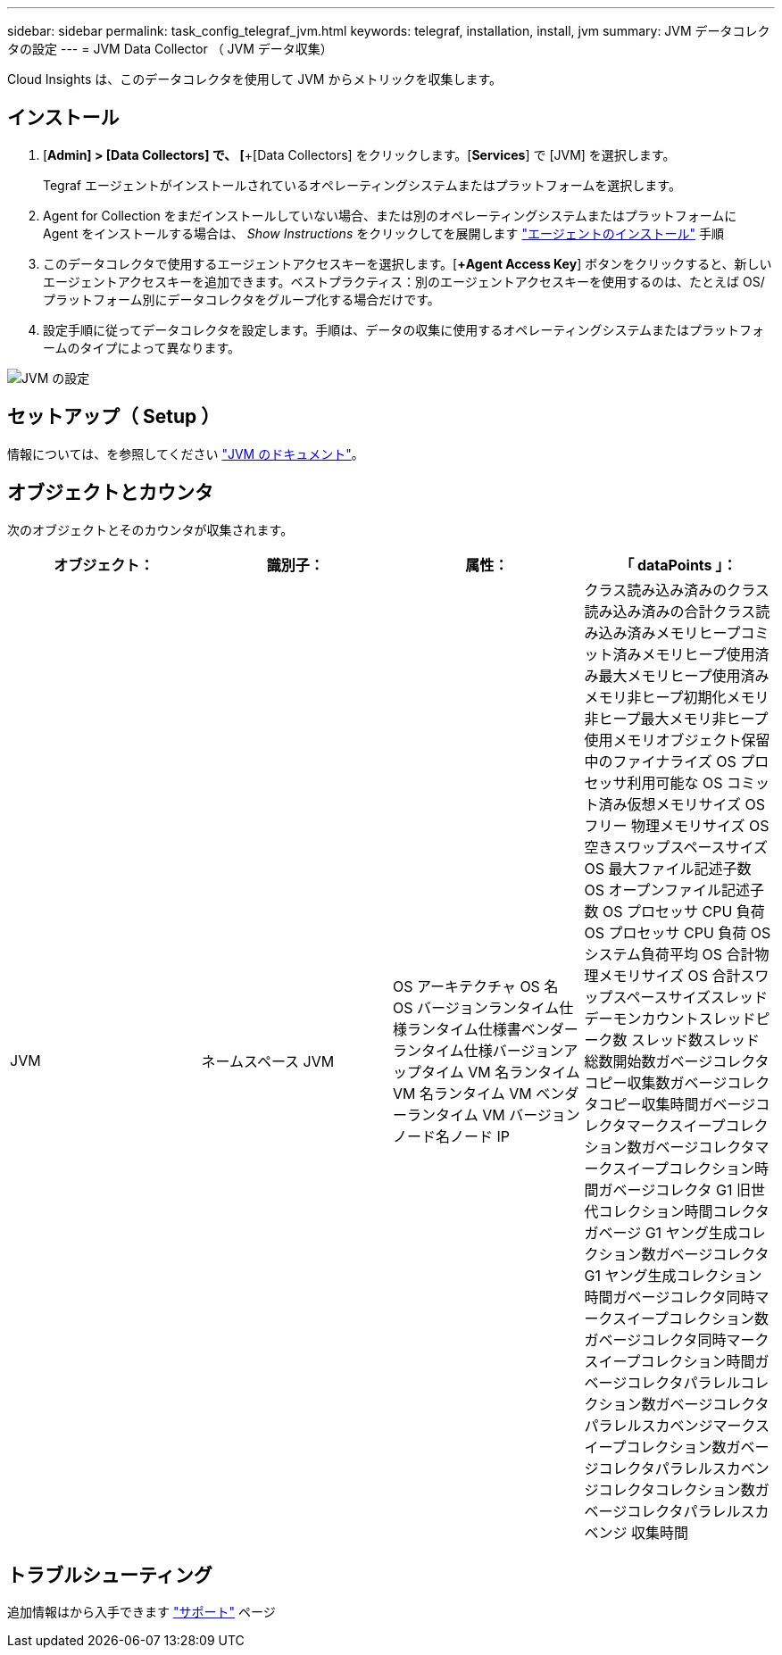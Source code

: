 ---
sidebar: sidebar 
permalink: task_config_telegraf_jvm.html 
keywords: telegraf, installation, install, jvm 
summary: JVM データコレクタの設定 
---
= JVM Data Collector （ JVM データ収集）


[role="lead"]
Cloud Insights は、このデータコレクタを使用して JVM からメトリックを収集します。



== インストール

. [*Admin] > [Data Collectors] で、 [*+[Data Collectors] をクリックします。[*Services*] で [JVM] を選択します。
+
Tegraf エージェントがインストールされているオペレーティングシステムまたはプラットフォームを選択します。

. Agent for Collection をまだインストールしていない場合、または別のオペレーティングシステムまたはプラットフォームに Agent をインストールする場合は、 _Show Instructions_ をクリックしてを展開します link:task_config_telegraf_agent.html["エージェントのインストール"] 手順
. このデータコレクタで使用するエージェントアクセスキーを選択します。[*+Agent Access Key*] ボタンをクリックすると、新しいエージェントアクセスキーを追加できます。ベストプラクティス：別のエージェントアクセスキーを使用するのは、たとえば OS/ プラットフォーム別にデータコレクタをグループ化する場合だけです。
. 設定手順に従ってデータコレクタを設定します。手順は、データの収集に使用するオペレーティングシステムまたはプラットフォームのタイプによって異なります。


image:JVMDCConfigLinux.png["JVM の設定"]



== セットアップ（ Setup ）

情報については、を参照してください link:https://docs.oracle.com/javase/specs/jvms/se12/html/index.html["JVM のドキュメント"]。



== オブジェクトとカウンタ

次のオブジェクトとそのカウンタが収集されます。

[cols="<.<,<.<,<.<,<.<"]
|===
| オブジェクト： | 識別子： | 属性： | 「 dataPoints 」： 


| JVM | ネームスペース JVM | OS アーキテクチャ OS 名 OS バージョンランタイム仕様ランタイム仕様書ベンダーランタイム仕様バージョンアップタイム VM 名ランタイム VM 名ランタイム VM ベンダーランタイム VM バージョンノード名ノード IP | クラス読み込み済みのクラス読み込み済みの合計クラス読み込み済みメモリヒープコミット済みメモリヒープ使用済み最大メモリヒープ使用済みメモリ非ヒープ初期化メモリ非ヒープ最大メモリ非ヒープ使用メモリオブジェクト保留中のファイナライズ OS プロセッサ利用可能な OS コミット済み仮想メモリサイズ OS フリー 物理メモリサイズ OS 空きスワップスペースサイズ OS 最大ファイル記述子数 OS オープンファイル記述子数 OS プロセッサ CPU 負荷 OS プロセッサ CPU 負荷 OS システム負荷平均 OS 合計物理メモリサイズ OS 合計スワップスペースサイズスレッドデーモンカウントスレッドピーク数 スレッド数スレッド総数開始数ガベージコレクタコピー収集数ガベージコレクタコピー収集時間ガベージコレクタマークスイープコレクション数ガベージコレクタマークスイープコレクション時間ガベージコレクタ G1 旧世代コレクション時間コレクタガベージ G1 ヤング生成コレクション数ガベージコレクタ G1 ヤング生成コレクション時間ガベージコレクタ同時マークスイープコレクション数ガベージコレクタ同時マークスイープコレクション時間ガベージコレクタパラレルコレクション数ガベージコレクタパラレルスカベンジマークスイープコレクション数ガベージコレクタパラレルスカベンジコレクタコレクション数ガベージコレクタパラレルスカベンジ 収集時間 
|===


== トラブルシューティング

追加情報はから入手できます link:concept_requesting_support.html["サポート"] ページ
